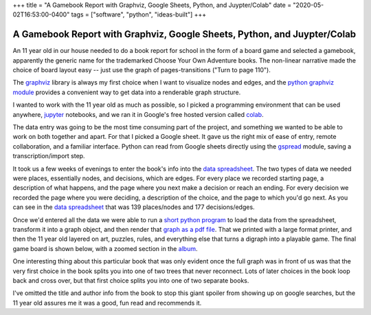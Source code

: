 +++
title = "A Gamebook Report with Graphviz, Google Sheets, Python, and Juypter/Colab"
date = "2020-05-02T16:53:00-0400"
tags = ["software", "python", "ideas-built"]
+++

A Gamebook Report with Graphviz, Google Sheets, Python, and Juypter/Colab
=========================================================================

An 11 year old in our house needed to do a book report for school in the form of
a board game and selected a gamebook, apparently the generic name for the
trademarked Choose Your Own Adventure books.  The non-linear narrative made the
choice of board layout easy -- just use the graph of pages-transitions ("Turn to
page 110").

The graphviz_ library is always my first choice when I want to visualize nodes
and edges, and the `python graphviz module`_ provides a convenient way to get
data into a renderable graph structure.

I wanted to work with the 11 year old as much as possible, so I picked
a programming environment that can be used anywhere, jupyter_ notebooks, and we
ran it in Google's free hosted version called colab_.

The data entry was going to be the most time consuming part of the project, and
something we wanted to be able to work on both together and apart.  For that
I picked a Google sheet.  It gave us the right mix of ease of entry,
remote collaboration, and a familiar interface.  Python can read from Google
sheets directly using the gspread_ module, saving a transcription/import step.

It took us a few weeks of evenings to enter the book's info into the `data
spreadsheet`_.  The two types of data we needed were places, essentially nodes,
and decisions, which are edges.  For every place we recorded starting page,
a description of what happens, and the page where you next make a decision or
reach an ending.  For every decision we recorded the page where you were
deciding, a description of the choice, and the page to which you'd go next.  As
you can see in the `data spreadsheet`_ that was 139 places/nodes and 177
decisions/edges.

Once we'd entered all the data we were able to run a `short python program`_ to
load the data from the spreadsheet, transform it into a graph object, and then
render that `graph as a pdf file`_.  That we printed with a large format
printer, and then the 11 year old layered on art, puzzles, rules, and everything
else that turns a digraph into a playable game.  The final game board is shown
below, with a zoomed section in the album_.

One interesting thing about this particular book that was only evident once the
full graph was in front of us was that the very first choice in the book splits
you into one of two trees that never reconnect.  Lots of later choices in the
book loop back and cross over, but that first choice splits you into one of two
separate books.

I've omitted the title and author info from the book to stop this giant spoiler
from showing up on google searches, but the 11 year old assures me it was
a good, fun read and recommends it.

.. attachment-image:: gameboard.jpg
   :width: 806px
   :height: 604px
   :alt: hand decorated graph gameboard

.. _graphviz: https://www.graphviz.org/
.. _python graphviz module: https://pypi.org/project/graphviz/
.. _jupyter: https://jupyter.org/
.. _colab: https://colab.research.google.com/
.. _gspread: https://pypi.org/project/gspread/
.. _data spreadsheet: https://docs.google.com/spreadsheets/d/1PW1NVIpVhXvdGsKQ4qgGc6s4h8F_1IIJ9br3dGNKrVg/edit
.. _short python program: https://colab.research.google.com/drive/1S_wQ7yXjPBrDRcFcH56POWNKqAmXxZUs
.. _graph as a pdf file: https://drive.google.com/file/d/1K3QxtjUIV8QGF_lixBvxqzoNZgao144u/view
.. _album: https://photos.app.goo.gl/TiuwGdYdAcfpMAhh6

.. tags: ideas-built,software,python
